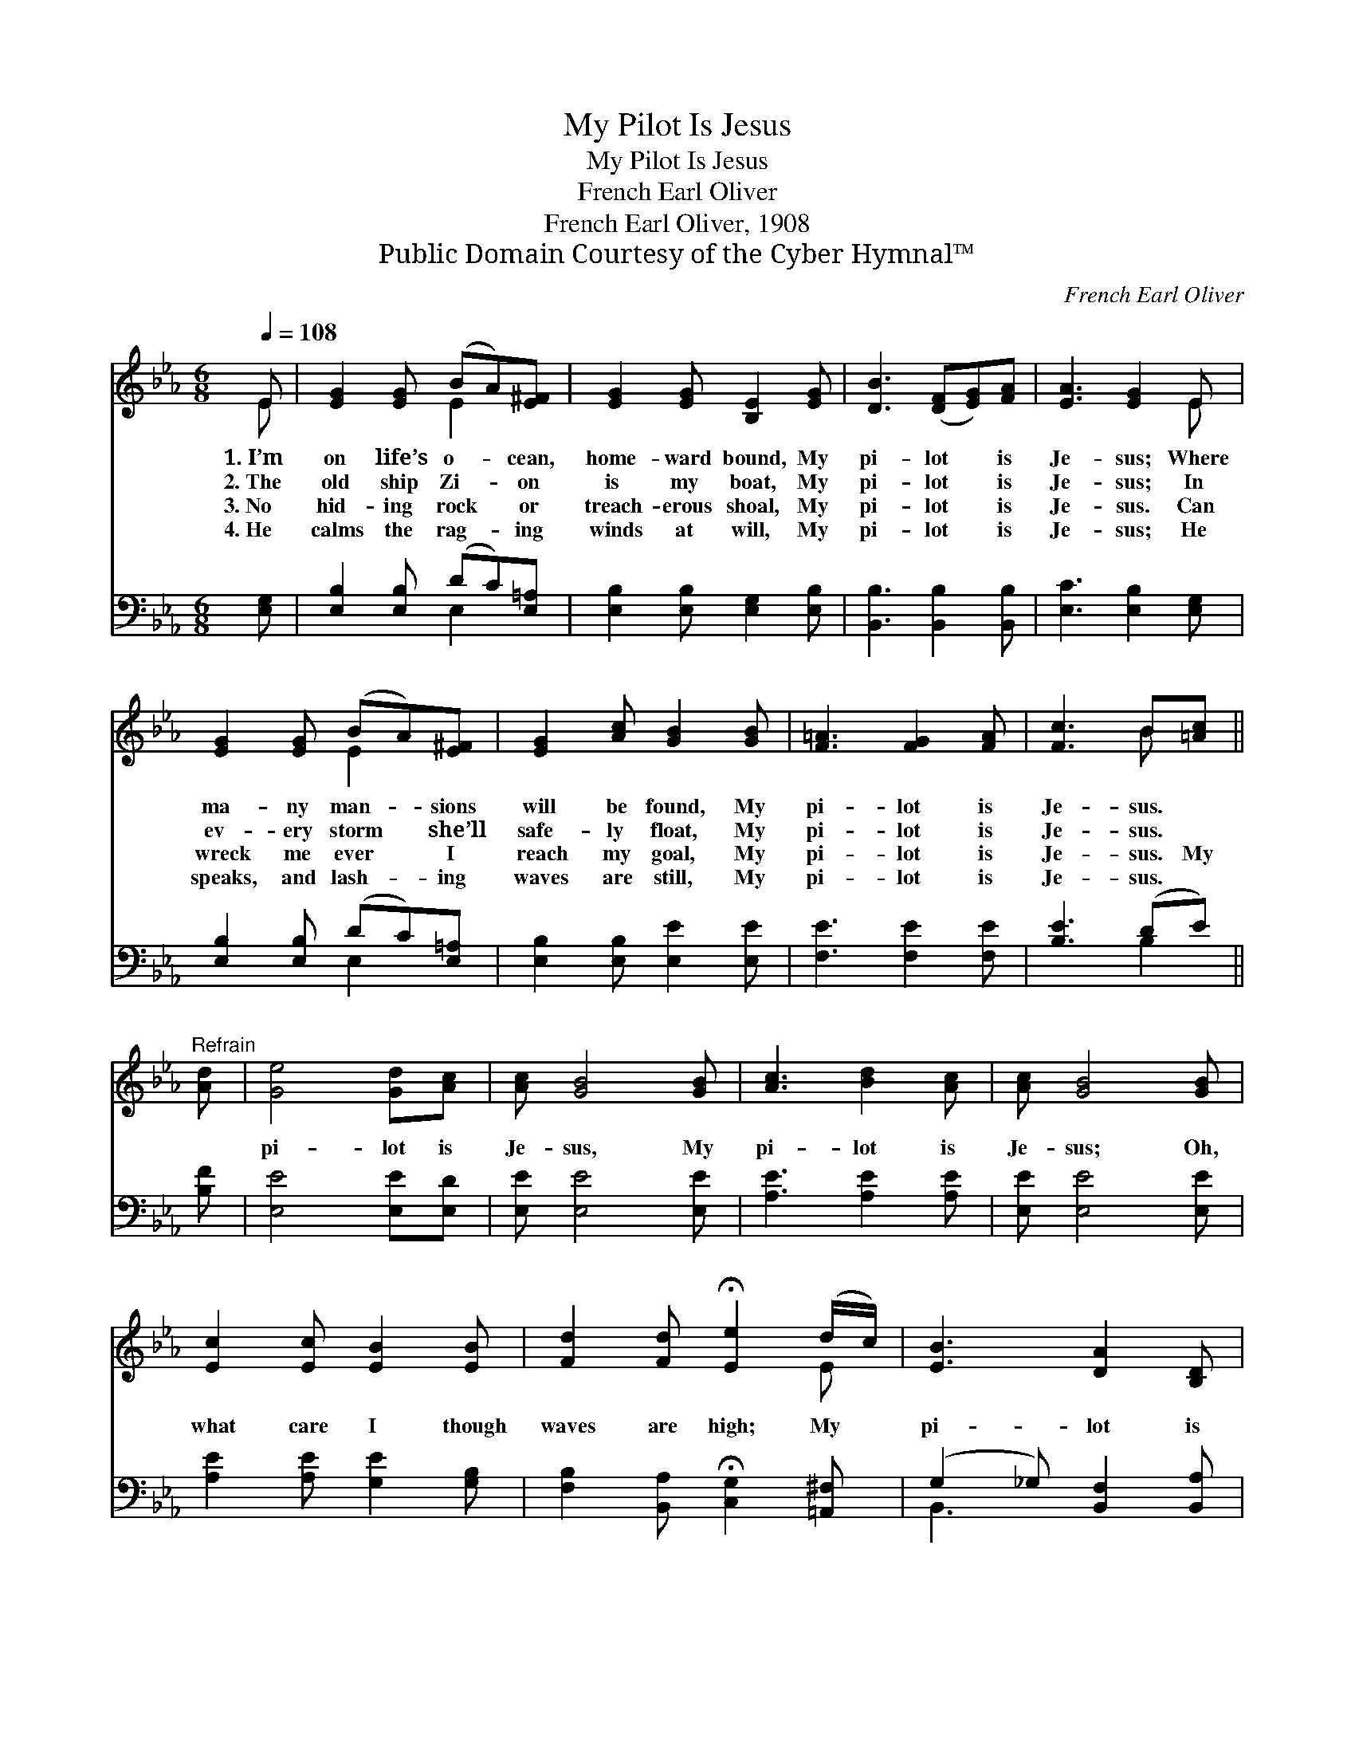X:1
T:My Pilot Is Jesus
T:My Pilot Is Jesus
T:French Earl Oliver
T:French Earl Oliver, 1908
T:Public Domain Courtesy of the Cyber Hymnal™
C:French Earl Oliver
Z:Public Domain
Z:Courtesy of the Cyber Hymnal™
%%score ( 1 2 ) ( 3 4 )
L:1/8
Q:1/4=108
M:6/8
K:Eb
V:1 treble 
V:2 treble 
V:3 bass 
V:4 bass 
V:1
 E | [EG]2 [EG] (BA)[E^F] | [EG]2 [EG] [B,E]2 [EG] | [DB]3 ([DF][EG])[FA] | [EA]3 [EG]2 E | %5
w: 1.~I’m|on life’s o- * cean,|home- ward bound, My|pi- lot * is|Je- sus; Where|
w: 2.~The|old ship Zi- * on|is my boat, My|pi- lot * is|Je- sus; In|
w: 3.~No|hid- ing rock * or|treach- erous shoal, My|pi- lot * is|Je- sus. Can|
w: 4.~He|calms the rag- * ing|winds at will, My|pi- lot * is|Je- sus; He|
 [EG]2 [EG] (BA)[E^F] | [EG]2 [Ac] [GB]2 [GB] | [F=A]3 [FG]2 [FA] | [Fc]3 B[=Ac] || %9
w: ma- ny man- * sions|will be found, My|pi- lot is|Je- sus. *|
w: ev- ery storm * she’ll|safe- ly float, My|pi- lot is|Je- sus. *|
w: wreck me ever * I|reach my goal, My|pi- lot is|Je- sus. My|
w: speaks, and lash- * ing|waves are still, My|pi- lot is|Je- sus. *|
"^Refrain" [Ad] | [Ge]4 [Gd][Ac] | [Ac] [GB]4 [GB] | [Ac]3 [Bd]2 [Ac] | [Ac] [GB]4 [GB] | %14
w: |||||
w: |||||
w: |pi- lot is|Je- sus, My|pi- lot is|Je- sus; Oh,|
w: |||||
 [Ec]2 [Ec] [EB]2 [EB] | [Fd]2 [Fd] !fermata![Ee]2 (d/c/) | [EB]3 [DA]2 [B,D] | %17
w: |||
w: |||
w: what care I though|waves are high; My *|pi- lot is|
w: |||
 [DF]3 !fermata!E2 |] %18
w: |
w: |
w: Je- sus.|
w: |
V:2
 E | x3 E2 x | x6 | x6 | x5 E | x3 E2 x | x6 | x6 | x3 B x || x | x6 | x6 | x6 | x6 | x6 | x5 E | %16
 x6 | x3 E2 |] %18
V:3
 [E,G,] | [E,B,]2 [E,B,] (DC)[E,=A,] | [E,B,]2 [E,B,] [E,G,]2 [E,B,] | [B,,B,]3 [B,,B,]2 [B,,B,] | %4
 [E,C]3 [E,B,]2 [E,G,] | [E,B,]2 [E,B,] (DC)[E,=A,] | [E,B,]2 [E,B,] [E,E]2 [E,E] | %7
 [F,E]3 [F,E]2 [F,E] | [B,E]3 (DE) || [B,F] | [E,E]4 [E,E][E,D] | [E,E] [E,E]4 [E,E] | %12
 [A,E]3 [A,E]2 [A,E] | [E,E] [E,E]4 [E,E] | [A,E]2 [A,E] [G,E]2 [G,B,] | %15
 [F,B,]2 [B,,A,] !fermata![C,G,]2 [=A,,^F,] | (G,2 _G,) [B,,F,]2 [B,,A,] | %17
 [B,,A,]3 !fermata![E,G,]2 |] %18
V:4
 x | x3 E,2 x | x6 | x6 | x6 | x3 E,2 x | x6 | x6 | x3 B,2 || x | x6 | x6 | x6 | x6 | x6 | x6 | %16
 B,,3 x3 | x5 |] %18

